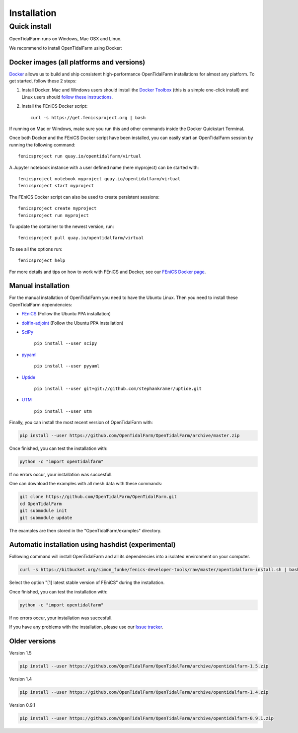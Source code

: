 Installation
============

Quick install
-------------

OpenTidalFarm runs on Windows, Mac OSX and Linux.

We recommend to install OpenTidalFarm using Docker:

Docker images (all platforms and versions)
******************************************

`Docker <https://www.docker.com>`_ allows us to build and ship
consistent high-performance OpenTidalFarm installations for almost any
platform. To get started, follow these 2 steps:

#. Install Docker. Mac and Windows users should install the `Docker
   Toolbox <https://www.docker.com/products/docker-toolbox>`_ (this is
   a simple one-click install) and Linux users should `follow these
   instructions <https://docs.docker.com/linux/step_one/>`_.
#. Install the FEniCS Docker script::

    curl -s https://get.fenicsproject.org | bash

If running on Mac or Windows, make sure you run this and other
commands inside the Docker Quickstart Terminal.

Once both Docker and the FEniCS Docker script have been installed, you can
easily start an OpenTidalFarm session by running the following command::

    fenicsproject run quay.io/opentidalfarm/virtual

A Jupyter notebook instance with a user defined name (here myproject) can be started with::

    fenicsproject notebook myproject quay.io/opentidalfarm/virtual
    fenicsproject start myproject


The FEniCS Docker script can also be used to create persistent sessions::

    fenicsproject create myproject
    fenicsproject run myproject

To update the container to the newest version, run::

    fenicsproject pull quay.io/opentidalfarm/virtual

To see all the options run::

    fenicsproject help

For more details and tips on how to work with FEniCS and Docker, see
our `FEniCS Docker page
<http://fenics-containers.readthedocs.org/en/latest/>`_.

Manual installation
*******************

For the manual installation of OpenTidalFarm you need to have the Ubuntu Linux.
Then you need to install these OpenTidalFarm dependencies:

- `FEniCS`_ (Follow the Ubuntu PPA installation)
- `dolfin-adjoint`_ (Follow the Ubuntu PPA installation)
- `SciPy`_

   ``pip install --user scipy``

- `pyyaml`_

   ``pip install --user pyyaml``

- `Uptide`_

   ``pip install --user git+git://github.com/stephankramer/uptide.git``

- `UTM`_

   ``pip install --user utm``


Finally, you can install the most recent version of OpenTidalFarm with:

.. code-block:: bash

   pip install --user https://github.com/OpenTidalFarm/OpenTidalFarm/archive/master.zip

Once finished, you can test the installation with:

.. code-block:: bash

    python -c "import opentidalfarm"

If no errors occur, your installation was succesfull.

One can download the examples with all mesh data with these commands:

.. code-block:: bash

   git clone https://github.com/OpenTidalFarm/OpenTidalFarm.git
   cd OpenTidalFarm
   git submodule init
   git submodule update

The examples are then stored in the "OpenTidalFarm/examples" directory.

.. _Ubuntu: http://www.ubuntu.com/
.. _FEniCS: http://fenicsproject.org/download/
.. _dolfin-adjoint: http://www.dolfin-adjoint.org/en/latest/download/index.html
.. _Uptide: https://github.com/stephankramer/uptide
.. _UTM: https://pypi.python.org/pypi/utm
.. _Download OpenTidalFarm: https://github.com/funsim/OpenTidalFarm/zipball/master
.. _Issue tracker: https://github.com/OpenTidalFarm/OpenTidalFarm/issues
.. _SciPy: http://www.scipy.org
.. _pyyaml: http://pyyaml.org

Automatic installation using hashdist (experimental)
****************************************************

Following command will install OpenTidalFarm and all its dependencies into a isolated environment on your computer.

.. code-block:: bash

   curl -s https://bitbucket.org/simon_funke/fenics-developer-tools/raw/master/opentidalfarm-install.sh | bash

Select the option "[1] latest stable version of FEniCS" during the installation.

Once finished, you can test the installation with:

.. code-block:: bash

    python -c "import opentidalfarm"

If no errors occur, your installation was succesfull.

If you have any problems with the installation, please use our `Issue tracker`_.

Older versions
**************

Version 1.5

.. code-block:: bash

   pip install --user https://github.com/OpenTidalFarm/OpenTidalFarm/archive/opentidalfarm-1.5.zip

Version 1.4

.. code-block:: bash

   pip install --user https://github.com/OpenTidalFarm/OpenTidalFarm/archive/opentidalfarm-1.4.zip

Version 0.9.1

.. code-block:: bash

   pip install --user https://github.com/OpenTidalFarm/OpenTidalFarm/archive/opentidalfarm-0.9.1.zip
